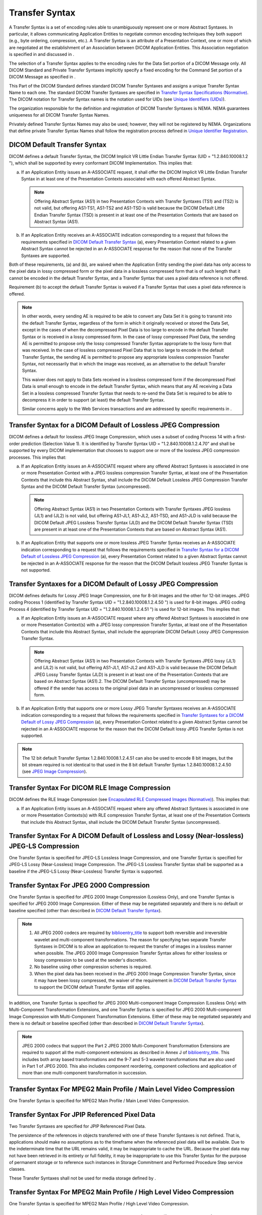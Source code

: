 .. _chapter_10:

Transfer Syntax
===============

A Transfer Syntax is a set of encoding rules able to unambiguously
represent one or more Abstract Syntaxes. In particular, it allows
communicating Application Entities to negotiate common encoding
techniques they both support (e.g., byte ordering, compression, etc.). A
Transfer Syntax is an attribute of a Presentation Context, one or more
of which are negotiated at the establishment of an Association between
DICOM Application Entities. This Association negotiation is specified in
and discussed in .

The selection of a Transfer Syntax applies to the encoding rules for the
Data Set portion of a DICOM Message only. All DICOM Standard and Private
Transfer Syntaxes implicitly specify a fixed encoding for the Command
Set portion of a DICOM Message as specified in .

This Part of the DICOM Standard defines standard DICOM Transfer Syntaxes
and assigns a unique Transfer Syntax Name to each one. The standard
DICOM Transfer Syntaxes are specified in `Transfer Syntax Specifications
(Normative) <#chapter_A>`__. The DICOM notation for Transfer Syntax
names is the notation used for UIDs (see `Unique Identifiers
(UIDs) <#chapter_9>`__).

The organization responsible for the definition and registration of
DICOM Transfer Syntaxes is NEMA. NEMA guarantees uniqueness for all
DICOM Transfer Syntax Names.

Privately defined Transfer Syntax Names may also be used; however, they
will not be registered by NEMA. Organizations that define private
Transfer Syntax Names shall follow the registration process defined in
`Unique Identifier Registration <#sect_9.2>`__.

.. _sect_10.1:

DICOM Default Transfer Syntax
-----------------------------

DICOM defines a default Transfer Syntax, the DICOM Implicit VR Little
Endian Transfer Syntax (UID = "1.2.840.10008.1.2 "), which shall be
supported by every conformant DICOM Implementation. This implies that:

a. If an Application Entity issues an A-ASSOCIATE request, it shall
   offer the DICOM Implicit VR Little Endian Transfer Syntax in at least
   one of the Presentation Contexts associated with each offered
   Abstract Syntax.

   .. note::

      Offering Abstract Syntax (AS1) in two Presentation Contexts with
      Transfer Syntaxes (TS1) and (TS2) is not valid, but offering
      AS1-TS1, AS1-TS2 and AS1-TSD is valid because the DICOM Default
      Little Endian Transfer Syntax (TSD) is present in at least one of
      the Presentation Contexts that are based on Abstract Syntax (AS1).

b. If an Application Entity receives an A-ASSOCIATE indication
   corresponding to a request that follows the requirements specified in
   `DICOM Default Transfer Syntax <#sect_10.1>`__ (a), every
   Presentation Context related to a given Abstract Syntax cannot be
   rejected in an A-ASSOCIATE response for the reason that none of the
   Transfer Syntaxes are supported.

Both of these requirements, (a) and (b), are waived when the Application
Entity sending the pixel data has only access to the pixel data in lossy
compressed form or the pixel data in a lossless compressed form that is
of such length that it cannot be encoded in the default Transfer Syntax,
and a Transfer Syntax that uses a pixel data reference is not offered.

Requirement (b) to accept the default Transfer Syntax is waived if a
Transfer Syntax that uses a pixel data reference is offered.

.. note::

   In other words, every sending AE is required to be able to convert
   any Data Set it is going to transmit into the default Transfer
   Syntax, regardless of the form in which it originally received or
   stored the Data Set, except in the cases of when the decompressed
   Pixel Data is too large to encode in the default Transfer Syntax or
   is received in a lossy compressed form. In the case of lossy
   compressed Pixel Data, the sending AE is permitted to propose only
   the lossy compressed Transfer Syntax appropriate to the lossy form
   that was received. In the case of lossless compressed Pixel Data that
   is too large to encode in the default Transfer Syntax, the sending AE
   is permitted to propose any appropriate lossless compression Transfer
   Syntax, not necessarily that in which the image was received, as an
   alternative to the default Transfer Syntax.

   This waiver does not apply to Data Sets received in a lossless
   compressed form if the decompressed Pixel Data is small enough to
   encode in the default Transfer Syntax, which means that any AE
   receiving a Data Set in a lossless compressed Transfer Syntax that
   needs to re-send the Data Set is required to be able to decompress it
   in order to support (at least) the default Transfer Syntax.

   Similar concerns apply to the Web Services transactions and are
   addressed by specific requirements in .

.. _sect_10.2:

Transfer Syntax for a DICOM Default of Lossless JPEG Compression
----------------------------------------------------------------

DICOM defines a default for lossless JPEG Image Compression, which uses
a subset of coding Process 14 with a first-order prediction (Selection
Value 1). It is identified by Transfer Syntax UID =
"1.2.840.10008.1.2.4.70" and shall be supported by every DICOM
implementation that chooses to support one or more of the lossless JPEG
compression processes. This implies that:

a. If an Application Entity issues an A-ASSOCIATE request where any
   offered Abstract Syntaxes is associated in one or more Presentation
   Context with a JPEG lossless compression Transfer Syntax, at least
   one of the Presentation Contexts that include this Abstract Syntax,
   shall include the DICOM Default Lossless JPEG Compression Transfer
   Syntax and the DICOM Default Transfer Syntax (uncompressed).

   .. note::

      Offering Abstract Syntax (AS1) in two Presentation Contexts with
      Transfer Syntaxes JPEG lossless (JL1) and (JL2) is not valid, but
      offering AS1-JL1, AS1-JL2, AS1-TSD, and AS1-JLD is valid because
      the DICOM Default JPEG Lossless Transfer Syntax (JLD) and the
      DICOM Default Transfer Syntax (TSD) are present in at least one of
      the Presentation Contexts that are based on Abstract Syntax (AS1).

b. If an Application Entity that supports one or more lossless JPEG
   Transfer Syntax receives an A-ASSOCIATE indication corresponding to a
   request that follows the requirements specified in `Transfer Syntax
   for a DICOM Default of Lossless JPEG Compression <#sect_10.2>`__ (a),
   every Presentation Context related to a given Abstract Syntax cannot
   be rejected in an A-ASSOCIATE response for the reason that the DICOM
   Default lossless JPEG Transfer Syntax is not supported.

.. _sect_10.3:

Transfer Syntaxes for a DICOM Default of Lossy JPEG Compression
---------------------------------------------------------------

DICOM defines defaults for Lossy JPEG Image Compression, one for 8-bit
images and the other for 12-bit images. JPEG coding Process 1
(identified by Transfer Syntax UID = "1.2.840.10008.1.2.4.50 ") is used
for 8-bit images. JPEG coding Process 4 (identified by Transfer Syntax
UID = "1.2.840.10008.1.2.4.51 ") is used for 12-bit images. This implies
that:

a. If an Application Entity issues an A-ASSOCIATE request where any
   offered Abstract Syntaxes is associated in one or more Presentation
   Context(s) with a JPEG lossy compression Transfer Syntax, at least
   one of the Presentation Contexts that include this Abstract Syntax,
   shall include the appropriate DICOM Default Lossy JPEG Compression
   Transfer Syntax.

   .. note::

      Offering Abstract Syntax (AS1) in two Presentation Contexts with
      Transfer Syntaxes JPEG lossy (JL1) and (JL2) is not valid, but
      offering AS1-JL1, AS1-JL2 and AS1-JLD is valid because the DICOM
      Default JPEG Lossy Transfer Syntax (JLD) is present in at least
      one of the Presentation Contexts that are based on Abstract Syntax
      (AS1).2. The DICOM Default Transfer Syntax (uncompressed) may be
      offered if the sender has access to the original pixel data in an
      uncompressed or lossless compressed form.

b. If an Application Entity that supports one or more Lossy JPEG
   Transfer Syntaxes receives an A-ASSOCIATE indication corresponding to
   a request that follows the requirements specified in `Transfer
   Syntaxes for a DICOM Default of Lossy JPEG
   Compression <#sect_10.3>`__ (a), every Presentation Context related
   to a given Abstract Syntax cannot be rejected in an A-ASSOCIATE
   response for the reason that the DICOM Default lossy JPEG Transfer
   Syntax is not supported.

.. note::

   The 12 bit default Transfer Syntax 1.2.840.10008.1.2.4.51 can also be
   used to encode 8 bit images, but the bit stream required is not
   identical to that used in the 8 bit default Transfer Syntax
   1.2.840.10008.1.2.4.50 (see `JPEG Image
   Compression <#sect_A.4.1>`__).

.. _sect_10.4:

Transfer Syntax For DICOM RLE Image Compression
-----------------------------------------------

DICOM defines the RLE Image Compression (see `Encapsulated RLE
Compressed Images (Normative) <#chapter_G>`__). This implies that:

a. If an Application Entity issues an A-ASSOCIATE request where any
   offered Abstract Syntaxes is associated in one or more Presentation
   Contexts(s) with RLE compression Transfer Syntax, at least one of the
   Presentation Contexts that include this Abstract Syntax, shall
   include the DICOM Default Transfer Syntax (uncompressed).

.. _sect_10.5:

Transfer Syntax For A DICOM Default of Lossless and Lossy (Near-lossless) JPEG-LS Compression
---------------------------------------------------------------------------------------------

One Transfer Syntax is specified for JPEG-LS Lossless Image Compression,
and one Transfer Syntax is specified for JPEG-LS Lossy (Near-Lossless)
Image Compression. The JPEG-LS Lossless Transfer Syntax shall be
supported as a baseline if the JPEG-LS Lossy (Near-Lossless) Transfer
Syntax is supported.

.. _sect_10.6:

Transfer Syntax For JPEG 2000 Compression
-----------------------------------------

One Transfer Syntax is specified for JPEG 2000 Image Compression
(Lossless Only), and one Transfer Syntax is specified for JPEG 2000
Image Compression. Either of these may be negotiated separately and
there is no default or baseline specified (other than described in
`DICOM Default Transfer Syntax <#sect_10.1>`__).

.. note::

   1. All JPEG 2000 codecs are required by
      `biblioentry_title <#biblio_ISOIEC15444-1>`__ to support both
      reversible and irreversible wavelet and multi-component
      transformations. The reason for specifying two separate Transfer
      Syntaxes in DICOM is to allow an application to request the
      transfer of images in a lossless manner when possible. The JPEG
      2000 Image Compression Transfer Syntax allows for either lossless
      or lossy compression to be used at the sender's discretion.

   2. No baseline using other compression schemes is required.

   3. When the pixel data has been received in the JPEG 2000 Image
      Compression Transfer Syntax, since it may have been lossy
      compressed, the waiver of the requirement in `DICOM Default
      Transfer Syntax <#sect_10.1>`__ to support the DICOM default
      Transfer Syntax still applies.

In addition, one Transfer Syntax is specified for JPEG 2000
Multi-component Image Compression (Lossless Only) with Multi-Component
Transformation Extensions, and one Transfer Syntax is specified for JPEG
2000 Multi-component Image Compression with Multi-Component
Transformation Extensions. Either of these may be negotiated separately
and there is no default or baseline specified (other than described in
`DICOM Default Transfer Syntax <#sect_10.1>`__).

.. note::

   JPEG 2000 codecs that support the Part 2 JPEG 2000 Multi-Component
   Transformation Extensions are required to support all the
   multi-component extensions as described in Annex J of
   `biblioentry_title <#biblio_ISOIEC15444-2>`__. This includes both
   array based transformations and the 9-7 and 5-3 wavelet
   transformations that are also used in Part 1 of JPEG 2000. This also
   includes component reordering, component collections and application
   of more than one multi-component transformation in succession.

.. _sect_10.7:

Transfer Syntax For MPEG2 Main Profile / Main Level Video Compression
---------------------------------------------------------------------

One Transfer Syntax is specified for MPEG2 Main Profile / Main Level
Video Compression.

.. _sect_10.8:

Transfer Syntax For JPIP Referenced Pixel Data
----------------------------------------------

Two Transfer Syntaxes are specified for JPIP Referenced Pixel Data.

The persistence of the references in objects transferred with one of
these Transfer Syntaxes is not defined. That is, applications should
make no assumptions as to the timeframe when the referenced pixel data
will be available. Due to the indeterminate time that the URL remains
valid, it may be inappropriate to cache the URL. Because the pixel data
may not have been retrieved in its entirety or full fidelity, it may be
inappropriate to use this Transfer Syntax for the purpose of permanent
storage or to reference such instances in Storage Commitment and
Performed Procedure Step service classes.

These Transfer Syntaxes shall not be used for media storage defined by .

.. _sect_10.9:

Transfer Syntax For MPEG2 Main Profile / High Level Video Compression
---------------------------------------------------------------------

One Transfer Syntax is specified for MPEG2 Main Profile / High Level
Video Compression.

.. _sect_10.10:

Transfer Syntax For MPEG-4 AVC/H.264 High Profile / Level 4.1 Video Compression
-------------------------------------------------------------------------------

One Transfer Syntax is specified for MPEG-4 AVC/H.264 High Profile /
Level 4.1 Video Compression and one Transfer Syntax is specified for
MPEG-4 AVC/H.264 BD-compliant High Profile / Level 4.1. Transfer Syntax
MPEG-4 AVC/H.264 High Profile / Level 4.1 corresponds to the ITU-T H.264
standard's profile and level specifications. Transfer Syntax MPEG-4
AVC/H.264 BD-compliant High Profile / Level 4.1 corresponds to a
restricted set of spatial and temporal resolutions described Table 8-4.
This Transfer Syntax limits the ITU-T H.264 High Profile / Level 4.1 to
HD video formats that are supported by Blu-ray™ (BDRWP 2.B).

.. _sect_10.11:

Transfer Syntaxes for MPEG-4 AVC/H.264 High Profile / Level 4.2 Video Compression
---------------------------------------------------------------------------------

One Transfer Syntax is specified for MPEG-4 AVC/H.264 High Profile /
Level 4.2 for 2D Video Compression and one Transfer Syntax is specified
for MPEG-4 AVC/H.264 High Profile / Level 4.2 for 3D Video Compression.
Transfer Syntax MPEG-4 AVC/H.264 High Profile / Level 4.2 for 2D Video
Compression corresponds to the ITU-T H.264 standard's profile and level
specifications except that the use of frame packing formats for 3D video
is not allowed as defined in `table_title <#table_8-8>`__. Transfer
Syntax MPEG-4 AVC/H.264 High Profile / Level 4.2 for 3D Video
Compression corresponds to the ITU-T H.264 standard's profile and level
specifications. It should be used for transmitting stereoscopic 3D
content with frame packing formats as defined in
`table_title <#table_8-8>`__.

.. _sect_10.12:

Transfer Syntax For MPEG-4 AVC/H.264 Stereo High Profile / Level 4.2 Video Compression
--------------------------------------------------------------------------------------

One Transfer Syntax is specified for MPEG-4 AVC/H.264 Stereo High
Profile / Level 4.2 Video Compression. Transfer Syntax MPEG-4 AVC/H.264
Stereo High Profile corresponds to the ITU-T H.264 standard's profile
and level specifications.

.. _sect_10.13:

Transfer Syntax for HEVC/H.265 Main Profile / Level 5.1 Video Compression
-------------------------------------------------------------------------

One Transfer Syntax is specified for HEVC/H.265 Main Profile / Level 5.1
Video Compression. Transfer Syntax HEVC/H.265 Main Profile corresponds
to the `biblioentry_title <#biblio_ISOIEC23008-2>`__ HEVC standard's
profile and level specifications.

.. _sect_10.14:

Transfer Syntax for HEVC/H.265 Main 10 Profile / Level 5.1 Video Compression
----------------------------------------------------------------------------

One Transfer Syntax is specified for HEVC/H.265 Main 10 Profile / Level
5.1 Video Compression. Transfer Syntax HEVC/H.265 Main 10 Profile
corresponds to the `biblioentry_title <#biblio_ISOIEC23008-2>`__ HEVC
standard's profile and level specifications.

.. _sect_10.15:

Transfer Syntax for SMPTE ST 2110-20 Uncompressed Progressive Active Video
--------------------------------------------------------------------------

This Transfer Syntax is used for Uncompressed Video pixels carried in a
DICOM-RTV Flow (separated from DICOM-RTV Metadata Flow) as described by
`biblioentry_title <#biblio_SMPTE_ST2110-20>`__, in the case the video
is progressive (e.g., 1080p). The main parameters of the transfer syntax
are described in `SMPTE ST 2110-20 Uncompressed Progressive Active Video
Transfer Syntax <#sect_A.8>`__.

.. _sect_10.16:

Transfer Syntax for SMPTE ST 2110-20 Uncompressed Interlaced Active Video
-------------------------------------------------------------------------

This Transfer Syntax is used for Uncompressed Video pixels carried in a
DICOM-RTV Flow (separated from DICOM-RTV Metadata Flow) as described by
`biblioentry_title <#biblio_SMPTE_ST2110-20>`__, in the case the video
is interlaced (e.g., 1080i). The main parameters of the transfer syntax
are described in `SMPTE ST 2110-20 Uncompressed Interlaced Active Video
Transfer Syntax <#sect_A.9>`__.

.. _sect_10.16.1:

Interlaced Vs. Progressive Video
~~~~~~~~~~~~~~~~~~~~~~~~~~~~~~~~

Interlaced video supports transmitting video with a smaller bandwidth.
One frame contains only odd lines and the next one contains only even
lines. Interlaced video is acceptable for display but may cause problems
in image processing. It is recommended to use progressive video.
However, in case an original interlaced video signal is converted in the
DICOM-RTV format, it is recommended to maintain the interlaced format
and let the processing application deal with it.

.. _sect_10.17:

Transfer Syntax for SMPTE ST 2110-30 PCM Digital Audio
------------------------------------------------------

This Transfer Syntax is used for audio channel data carried in a
DICOM-RTV Flow (separated from DICOM-RTV Metadata Flow) as described by
`biblioentry_title <#biblio_SMPTE_ST2110-30>`__. The main parameters of
the transfer syntax are described in `: SMPTE ST 2110-30 PCM Audio
Transfer Syntax <#sect_A.10>`__.

